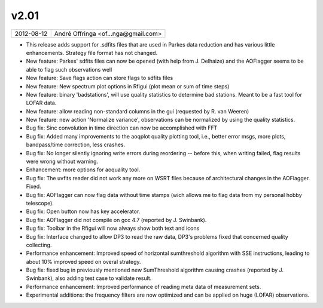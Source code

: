 v2.01
=====

========== ================== 
2012-08-12 André Offringa <of...nga@gmail.com>
========== ================== 

* This release adds support for .sdfits files that are used in Parkes data reduction and has various little enhancements. Strategy file format has not changed.
* New feature: Parkes' sdfits files can now be opened (with help from J. Delhaize) and the AOFlagger seems to be able to flag such observations well
* New feature: Save flags action can store flags to sdfits files
* New feature: New spectrum plot options in Rfigui (plot mean or sum of time steps)
* New feature: binary 'badstations', will use quality statistics to determine bad stations. Meant to be a fast tool for LOFAR data.
* New feature: allow reading non-standard columns in the gui (requested by R. van Weeren)
* New feature: new action 'Normalize variance', observations can be normalized by using the quality statistics.
* Bug fix: Sinc convolution in time direction can now be accomplished with FFT
* Bug fix: Added many improvements to the aoqplot quality plotting tool, i.e., better error msgs, more plots, bandpass/time correction, less crashes.
* Bug fix: No longer silently ignoring write errors during reordering -- before this, when writing failed, flag results were wrong without warning.
* Enhancement: more options for aoquality tool.
* Bug fix: The uvfits reader did not work any more on WSRT files because of architectural changes in the AOFlagger. Fixed.
* Bug fix: AOFlagger can now flag data without time stamps (wich allows me to flag data from my personal hobby telescope).
* Bug fix: Open button now has key accelerator.
* Bug fix: AOFlagger did not compile on gcc 4.7 (reported by J. Swinbank).
* Bug fix: Toolbar in the Rfigui will now always show both text and icons
* Bug fix: Interface changed to allow DP3 to read the raw data, DP3's problems fixed that concerned quality collecting.
* Performance enhancement: Improved speed of horizontal sumthreshold algorithm with SSE instructions, leading to about 10% improved speed on overal strategy.
* Bug fix: fixed bug in previously mentioned new SumThreshold algorithm causing crashes (reported by J. Swinbank), also adding test case to validate result.
* Performance enhancement: Improved performance of reading meta data of measurement sets.
* Experimental additions: the frequency filters are now optimized and can be applied on huge (LOFAR) observations.
